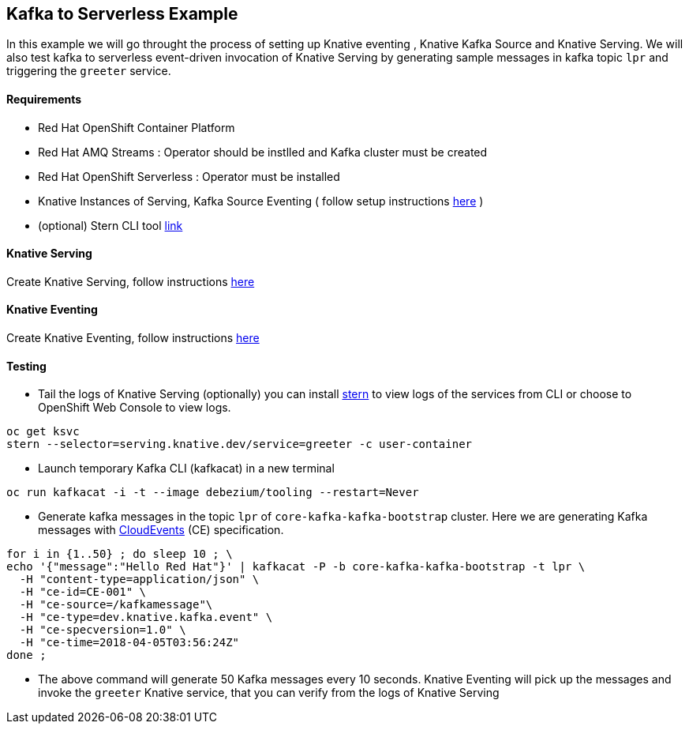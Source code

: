 == Kafka to Serverless Example
In this example we will go throught the process of setting up Knative eventing , Knative Kafka Source and Knative Serving. We will also test kafka to serverless event-driven invocation of Knative Serving by generating sample messages in kafka topic `lpr` and triggering the `greeter` service.

==== Requirements

- Red Hat OpenShift Container Platform
- Red Hat AMQ Streams : Operator should be instlled and Kafka cluster must be created
- Red Hat OpenShift Serverless : Operator must be installed
- Knative Instances of Serving, Kafka Source Eventing ( follow setup instructions link:https://github.com/red-hat-data-services/jumpstart-library/tree/main/patterns/kafka-to-serverless/deployment#part-1-setting-up[here] )
- (optional) Stern CLI tool link:https://github.com/wercker/stern[link]

==== Knative Serving
Create Knative Serving, follow instructions link:https://github.com/wercker/stern[here]

==== Knative Eventing

Create Knative Eventing, follow instructions link:https://github.com/red-hat-data-services/jumpstart-library/tree/main/patterns/kafka-to-serverless/deployment#part-3-knative-eventing[here]

==== Testing

* Tail the logs of Knative Serving (optionally) you can install link:https://github.com/wercker/stern[stern] to view logs of the services  from CLI or choose to OpenShift Web Console to view logs.

[source,bash]
----
oc get ksvc
stern --selector=serving.knative.dev/service=greeter -c user-container
----

* Launch temporary Kafka CLI (kafkacat) in a new terminal

[source,bash]
----
oc run kafkacat -i -t --image debezium/tooling --restart=Never
----

* Generate kafka messages in the topic `lpr` of `core-kafka-kafka-bootstrap` cluster. Here we are generating Kafka messages with link:https://github.com/cloudevents/spec/blob/master/spec.md[CloudEvents] (CE) specification.

[source,bash]
----
for i in {1..50} ; do sleep 10 ; \
echo '{"message":"Hello Red Hat"}' | kafkacat -P -b core-kafka-kafka-bootstrap -t lpr \
  -H "content-type=application/json" \
  -H "ce-id=CE-001" \
  -H "ce-source=/kafkamessage"\
  -H "ce-type=dev.knative.kafka.event" \
  -H "ce-specversion=1.0" \
  -H "ce-time=2018-04-05T03:56:24Z"
done ;
----

* The above command will generate 50 Kafka messages every 10 seconds. Knative Eventing will pick up the messages and invoke the `greeter` Knative service, that you can verify from the logs of Knative Serving
